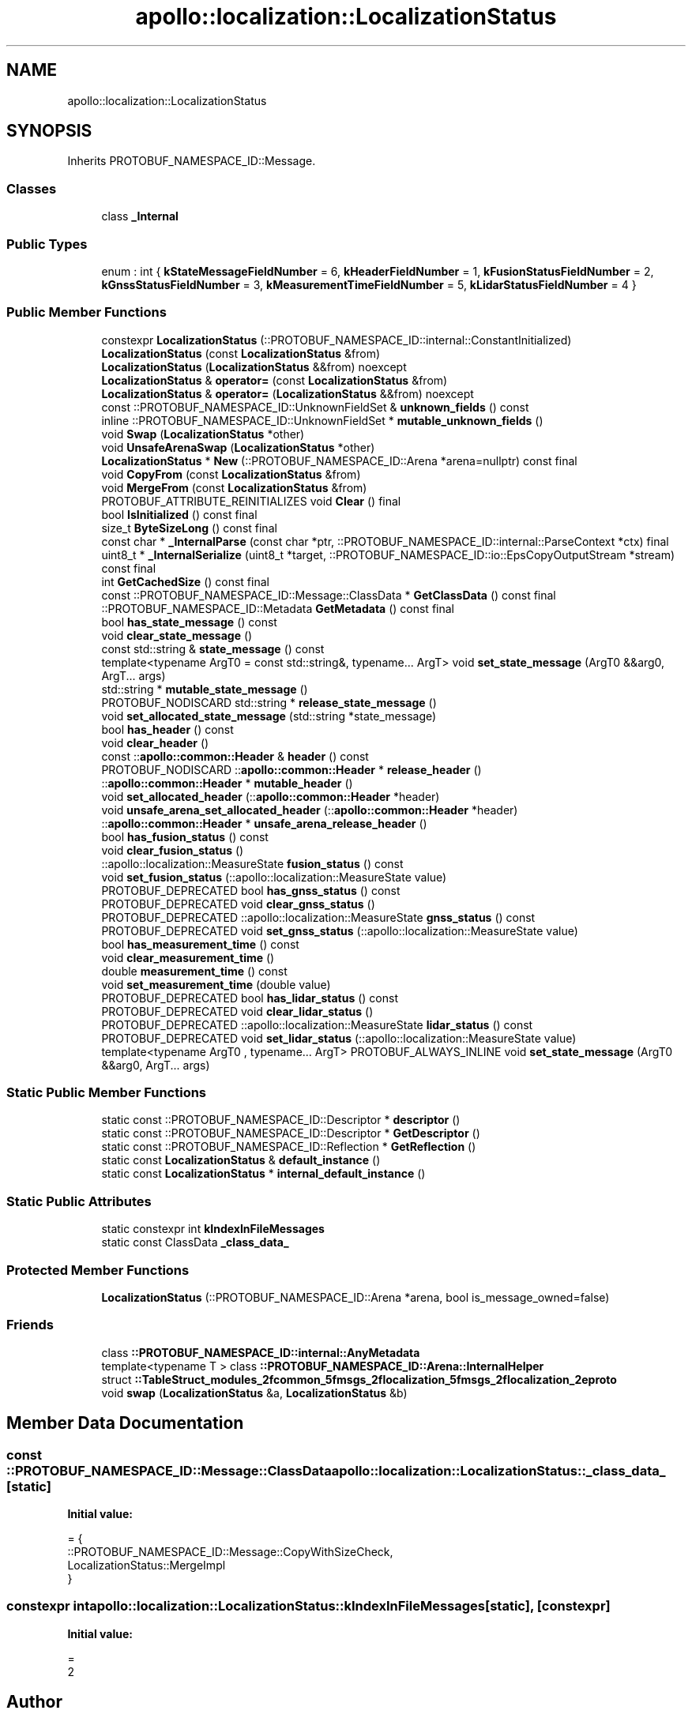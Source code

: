 .TH "apollo::localization::LocalizationStatus" 3 "Sun Sep 3 2023" "Version 8.0" "Cyber-Cmake" \" -*- nroff -*-
.ad l
.nh
.SH NAME
apollo::localization::LocalizationStatus
.SH SYNOPSIS
.br
.PP
.PP
Inherits PROTOBUF_NAMESPACE_ID::Message\&.
.SS "Classes"

.in +1c
.ti -1c
.RI "class \fB_Internal\fP"
.br
.in -1c
.SS "Public Types"

.in +1c
.ti -1c
.RI "enum : int { \fBkStateMessageFieldNumber\fP = 6, \fBkHeaderFieldNumber\fP = 1, \fBkFusionStatusFieldNumber\fP = 2, \fBkGnssStatusFieldNumber\fP = 3, \fBkMeasurementTimeFieldNumber\fP = 5, \fBkLidarStatusFieldNumber\fP = 4 }"
.br
.in -1c
.SS "Public Member Functions"

.in +1c
.ti -1c
.RI "constexpr \fBLocalizationStatus\fP (::PROTOBUF_NAMESPACE_ID::internal::ConstantInitialized)"
.br
.ti -1c
.RI "\fBLocalizationStatus\fP (const \fBLocalizationStatus\fP &from)"
.br
.ti -1c
.RI "\fBLocalizationStatus\fP (\fBLocalizationStatus\fP &&from) noexcept"
.br
.ti -1c
.RI "\fBLocalizationStatus\fP & \fBoperator=\fP (const \fBLocalizationStatus\fP &from)"
.br
.ti -1c
.RI "\fBLocalizationStatus\fP & \fBoperator=\fP (\fBLocalizationStatus\fP &&from) noexcept"
.br
.ti -1c
.RI "const ::PROTOBUF_NAMESPACE_ID::UnknownFieldSet & \fBunknown_fields\fP () const"
.br
.ti -1c
.RI "inline ::PROTOBUF_NAMESPACE_ID::UnknownFieldSet * \fBmutable_unknown_fields\fP ()"
.br
.ti -1c
.RI "void \fBSwap\fP (\fBLocalizationStatus\fP *other)"
.br
.ti -1c
.RI "void \fBUnsafeArenaSwap\fP (\fBLocalizationStatus\fP *other)"
.br
.ti -1c
.RI "\fBLocalizationStatus\fP * \fBNew\fP (::PROTOBUF_NAMESPACE_ID::Arena *arena=nullptr) const final"
.br
.ti -1c
.RI "void \fBCopyFrom\fP (const \fBLocalizationStatus\fP &from)"
.br
.ti -1c
.RI "void \fBMergeFrom\fP (const \fBLocalizationStatus\fP &from)"
.br
.ti -1c
.RI "PROTOBUF_ATTRIBUTE_REINITIALIZES void \fBClear\fP () final"
.br
.ti -1c
.RI "bool \fBIsInitialized\fP () const final"
.br
.ti -1c
.RI "size_t \fBByteSizeLong\fP () const final"
.br
.ti -1c
.RI "const char * \fB_InternalParse\fP (const char *ptr, ::PROTOBUF_NAMESPACE_ID::internal::ParseContext *ctx) final"
.br
.ti -1c
.RI "uint8_t * \fB_InternalSerialize\fP (uint8_t *target, ::PROTOBUF_NAMESPACE_ID::io::EpsCopyOutputStream *stream) const final"
.br
.ti -1c
.RI "int \fBGetCachedSize\fP () const final"
.br
.ti -1c
.RI "const ::PROTOBUF_NAMESPACE_ID::Message::ClassData * \fBGetClassData\fP () const final"
.br
.ti -1c
.RI "::PROTOBUF_NAMESPACE_ID::Metadata \fBGetMetadata\fP () const final"
.br
.ti -1c
.RI "bool \fBhas_state_message\fP () const"
.br
.ti -1c
.RI "void \fBclear_state_message\fP ()"
.br
.ti -1c
.RI "const std::string & \fBstate_message\fP () const"
.br
.ti -1c
.RI "template<typename ArgT0  = const std::string&, typename\&.\&.\&. ArgT> void \fBset_state_message\fP (ArgT0 &&arg0, ArgT\&.\&.\&. args)"
.br
.ti -1c
.RI "std::string * \fBmutable_state_message\fP ()"
.br
.ti -1c
.RI "PROTOBUF_NODISCARD std::string * \fBrelease_state_message\fP ()"
.br
.ti -1c
.RI "void \fBset_allocated_state_message\fP (std::string *state_message)"
.br
.ti -1c
.RI "bool \fBhas_header\fP () const"
.br
.ti -1c
.RI "void \fBclear_header\fP ()"
.br
.ti -1c
.RI "const ::\fBapollo::common::Header\fP & \fBheader\fP () const"
.br
.ti -1c
.RI "PROTOBUF_NODISCARD ::\fBapollo::common::Header\fP * \fBrelease_header\fP ()"
.br
.ti -1c
.RI "::\fBapollo::common::Header\fP * \fBmutable_header\fP ()"
.br
.ti -1c
.RI "void \fBset_allocated_header\fP (::\fBapollo::common::Header\fP *header)"
.br
.ti -1c
.RI "void \fBunsafe_arena_set_allocated_header\fP (::\fBapollo::common::Header\fP *header)"
.br
.ti -1c
.RI "::\fBapollo::common::Header\fP * \fBunsafe_arena_release_header\fP ()"
.br
.ti -1c
.RI "bool \fBhas_fusion_status\fP () const"
.br
.ti -1c
.RI "void \fBclear_fusion_status\fP ()"
.br
.ti -1c
.RI "::apollo::localization::MeasureState \fBfusion_status\fP () const"
.br
.ti -1c
.RI "void \fBset_fusion_status\fP (::apollo::localization::MeasureState value)"
.br
.ti -1c
.RI "PROTOBUF_DEPRECATED bool \fBhas_gnss_status\fP () const"
.br
.ti -1c
.RI "PROTOBUF_DEPRECATED void \fBclear_gnss_status\fP ()"
.br
.ti -1c
.RI "PROTOBUF_DEPRECATED ::apollo::localization::MeasureState \fBgnss_status\fP () const"
.br
.ti -1c
.RI "PROTOBUF_DEPRECATED void \fBset_gnss_status\fP (::apollo::localization::MeasureState value)"
.br
.ti -1c
.RI "bool \fBhas_measurement_time\fP () const"
.br
.ti -1c
.RI "void \fBclear_measurement_time\fP ()"
.br
.ti -1c
.RI "double \fBmeasurement_time\fP () const"
.br
.ti -1c
.RI "void \fBset_measurement_time\fP (double value)"
.br
.ti -1c
.RI "PROTOBUF_DEPRECATED bool \fBhas_lidar_status\fP () const"
.br
.ti -1c
.RI "PROTOBUF_DEPRECATED void \fBclear_lidar_status\fP ()"
.br
.ti -1c
.RI "PROTOBUF_DEPRECATED ::apollo::localization::MeasureState \fBlidar_status\fP () const"
.br
.ti -1c
.RI "PROTOBUF_DEPRECATED void \fBset_lidar_status\fP (::apollo::localization::MeasureState value)"
.br
.ti -1c
.RI "template<typename ArgT0 , typename\&.\&.\&. ArgT> PROTOBUF_ALWAYS_INLINE void \fBset_state_message\fP (ArgT0 &&arg0, ArgT\&.\&.\&. args)"
.br
.in -1c
.SS "Static Public Member Functions"

.in +1c
.ti -1c
.RI "static const ::PROTOBUF_NAMESPACE_ID::Descriptor * \fBdescriptor\fP ()"
.br
.ti -1c
.RI "static const ::PROTOBUF_NAMESPACE_ID::Descriptor * \fBGetDescriptor\fP ()"
.br
.ti -1c
.RI "static const ::PROTOBUF_NAMESPACE_ID::Reflection * \fBGetReflection\fP ()"
.br
.ti -1c
.RI "static const \fBLocalizationStatus\fP & \fBdefault_instance\fP ()"
.br
.ti -1c
.RI "static const \fBLocalizationStatus\fP * \fBinternal_default_instance\fP ()"
.br
.in -1c
.SS "Static Public Attributes"

.in +1c
.ti -1c
.RI "static constexpr int \fBkIndexInFileMessages\fP"
.br
.ti -1c
.RI "static const ClassData \fB_class_data_\fP"
.br
.in -1c
.SS "Protected Member Functions"

.in +1c
.ti -1c
.RI "\fBLocalizationStatus\fP (::PROTOBUF_NAMESPACE_ID::Arena *arena, bool is_message_owned=false)"
.br
.in -1c
.SS "Friends"

.in +1c
.ti -1c
.RI "class \fB::PROTOBUF_NAMESPACE_ID::internal::AnyMetadata\fP"
.br
.ti -1c
.RI "template<typename T > class \fB::PROTOBUF_NAMESPACE_ID::Arena::InternalHelper\fP"
.br
.ti -1c
.RI "struct \fB::TableStruct_modules_2fcommon_5fmsgs_2flocalization_5fmsgs_2flocalization_2eproto\fP"
.br
.ti -1c
.RI "void \fBswap\fP (\fBLocalizationStatus\fP &a, \fBLocalizationStatus\fP &b)"
.br
.in -1c
.SH "Member Data Documentation"
.PP 
.SS "const ::PROTOBUF_NAMESPACE_ID::Message::ClassData apollo::localization::LocalizationStatus::_class_data_\fC [static]\fP"
\fBInitial value:\fP
.PP
.nf
= {
    ::PROTOBUF_NAMESPACE_ID::Message::CopyWithSizeCheck,
    LocalizationStatus::MergeImpl
}
.fi
.SS "constexpr int apollo::localization::LocalizationStatus::kIndexInFileMessages\fC [static]\fP, \fC [constexpr]\fP"
\fBInitial value:\fP
.PP
.nf
=
    2
.fi


.SH "Author"
.PP 
Generated automatically by Doxygen for Cyber-Cmake from the source code\&.
